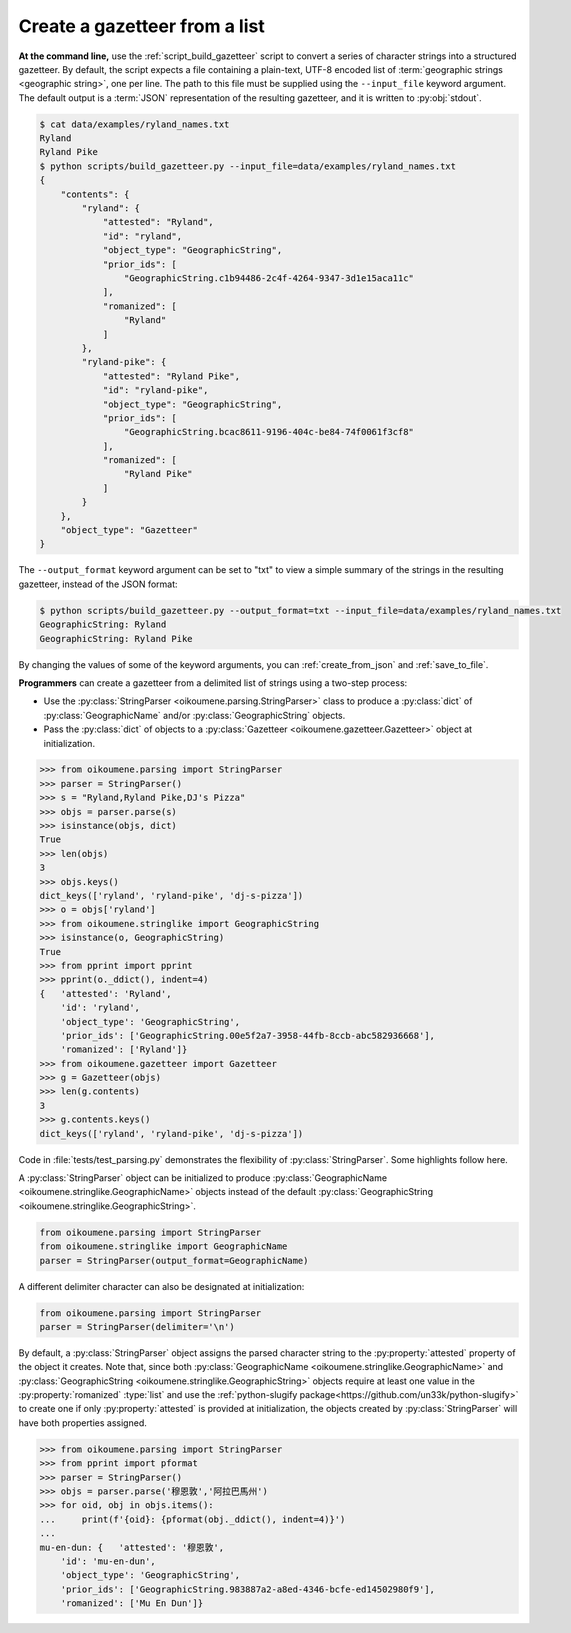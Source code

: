 .. _create_from_list:

Create a gazetteer from a list 
------------------------------

**At the command line,** use the :ref:`script_build_gazetteer` script to convert a series of character strings into a structured gazetteer. By default, the script expects a file containing a plain-text, UTF-8 encoded list of :term:`geographic strings <geographic string>`, one per line. The path to this file must be supplied using the ``--input_file`` keyword argument. The default output is a :term:`JSON` representation of the resulting gazetteer, and it is written to :py:obj:`stdout`.

.. code-block:: bash

    $ cat data/examples/ryland_names.txt 
    Ryland
    Ryland Pike
    $ python scripts/build_gazetteer.py --input_file=data/examples/ryland_names.txt 
    {
        "contents": {
            "ryland": {
                "attested": "Ryland",
                "id": "ryland",
                "object_type": "GeographicString",
                "prior_ids": [
                    "GeographicString.c1b94486-2c4f-4264-9347-3d1e15aca11c"
                ],
                "romanized": [
                    "Ryland"
                ]
            },
            "ryland-pike": {
                "attested": "Ryland Pike",
                "id": "ryland-pike",
                "object_type": "GeographicString",
                "prior_ids": [
                    "GeographicString.bcac8611-9196-404c-be84-74f0061f3cf8"
                ],
                "romanized": [
                    "Ryland Pike"
                ]
            }
        },
        "object_type": "Gazetteer"
    }

The ``--output_format`` keyword argument can be set to "txt" to view a simple summary of the strings in the resulting gazetteer, instead of the JSON format:

.. code-block:: bash

    $ python scripts/build_gazetteer.py --output_format=txt --input_file=data/examples/ryland_names.txt
    GeographicString: Ryland
    GeographicString: Ryland Pike

By changing the values of some of the keyword arguments, you can :ref:`create_from_json` and :ref:`save_to_file`.

**Programmers** can create a gazetteer from a delimited list of strings using a two-step process:

.. py:currentmodule:: oikoumene.stringlike

- Use the :py:class:`StringParser <oikoumene.parsing.StringParser>` class to produce a :py:class:`dict` of :py:class:`GeographicName` and/or :py:class:`GeographicString` objects.
- Pass the :py:class:`dict` of objects to a :py:class:`Gazetteer <oikoumene.gazetteer.Gazetteer>` object at initialization.

.. code-block:: python

    >>> from oikoumene.parsing import StringParser
    >>> parser = StringParser()
    >>> s = "Ryland,Ryland Pike,DJ's Pizza"
    >>> objs = parser.parse(s)
    >>> isinstance(objs, dict)
    True
    >>> len(objs)
    3
    >>> objs.keys()
    dict_keys(['ryland', 'ryland-pike', 'dj-s-pizza'])
    >>> o = objs['ryland']
    >>> from oikoumene.stringlike import GeographicString
    >>> isinstance(o, GeographicString)
    True
    >>> from pprint import pprint
    >>> pprint(o._ddict(), indent=4)
    {   'attested': 'Ryland',
        'id': 'ryland',
        'object_type': 'GeographicString',
        'prior_ids': ['GeographicString.00e5f2a7-3958-44fb-8ccb-abc582936668'],
        'romanized': ['Ryland']}
    >>> from oikoumene.gazetteer import Gazetteer
    >>> g = Gazetteer(objs)
    >>> len(g.contents)
    3
    >>> g.contents.keys()
    dict_keys(['ryland', 'ryland-pike', 'dj-s-pizza'])

.. py:currentmodule:: oikoumene.parsing

Code in :file:`tests/test_parsing.py` demonstrates the flexibility of :py:class:`StringParser`. Some highlights follow here.

A :py:class:`StringParser` object can be initialized to produce :py:class:`GeographicName <oikoumene.stringlike.GeographicName>` objects instead of the default :py:class:`GeographicString <oikoumene.stringlike.GeographicString>`.

.. code-block:: python

    from oikoumene.parsing import StringParser
    from oikoumene.stringlike import GeographicName
    parser = StringParser(output_format=GeographicName)

A different delimiter character can also be designated at initialization:

.. code-block:: python

    from oikoumene.parsing import StringParser
    parser = StringParser(delimiter='\n')

By default, a :py:class:`StringParser` object assigns the parsed character string to the :py:property:`attested` property of the object it creates. Note that, since both :py:class:`GeographicName <oikoumene.stringlike.GeographicName>` and :py:class:`GeographicString <oikoumene.stringlike.GeographicString>` objects require at least one value in the :py:property:`romanized` :type:`list` and use the :ref:`python-slugify package<https://github.com/un33k/python-slugify>` to create one if only :py:property:`attested` is provided at initialization, the objects created by :py:class:`StringParser` will have both properties assigned.

.. code-block:: python

>>> from oikoumene.parsing import StringParser
>>> from pprint import pformat
>>> parser = StringParser()
>>> objs = parser.parse('穆恩敦','阿拉巴馬州')
>>> for oid, obj in objs.items():
...     print(f'{oid}: {pformat(obj._ddict(), indent=4)}')
... 
mu-en-dun: {   'attested': '穆恩敦',
    'id': 'mu-en-dun',
    'object_type': 'GeographicString',
    'prior_ids': ['GeographicString.983887a2-a8ed-4346-bcfe-ed14502980f9'],
    'romanized': ['Mu En Dun']}

.. todo::

    Demonstrate how to assign the parsed strings just to the "romanized" field.

.. todo::

    Demonstrate the creation of ad hoc attributes.

    

